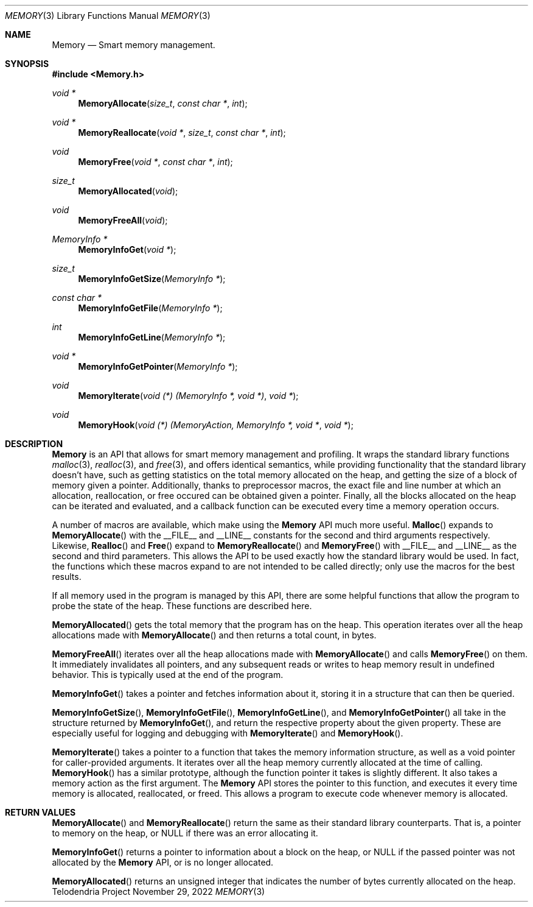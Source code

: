 .Dd $Mdocdate: November 29 2022 $
.Dt MEMORY 3
.Os Telodendria Project
.Sh NAME
.Nm Memory
.Nd Smart memory management.
.Sh SYNOPSIS
.In Memory.h
.Ft void *
.Fn MemoryAllocate "size_t" "const char *" "int"
.Ft void *
.Fn MemoryReallocate "void *" "size_t" "const char *" "int"
.Ft void
.Fn MemoryFree "void *" "const char *" "int"
.Ft size_t
.Fn MemoryAllocated "void"
.Ft void
.Fn MemoryFreeAll "void"
.Ft MemoryInfo *
.Fn MemoryInfoGet "void *"
.Ft size_t
.Fn MemoryInfoGetSize "MemoryInfo *"
.Ft const char *
.Fn MemoryInfoGetFile "MemoryInfo *"
.Ft int
.Fn MemoryInfoGetLine "MemoryInfo *"
.Ft void *
.Fn MemoryInfoGetPointer "MemoryInfo *"
.Ft void
.Fn MemoryIterate "void (*) (MemoryInfo *, void *)" "void *"
.Ft void
.Fn MemoryHook "void (*) (MemoryAction, MemoryInfo *, void *" "void *"
.Sh DESCRIPTION
.Nm
is an API that allows for smart memory management and profiling. It wraps
the standard library functions
.Xr malloc 3 ,
.Xr realloc 3 ,
and
.Xr free 3 ,
and offers identical semantics, while providing functionality that the
standard library doesn't have, such as getting statistics on the total
memory allocated on the heap, and getting the size of a block of memory
given a pointer. Additionally, thanks to preprocessor macros, the exact
file and line number at which an allocation, reallocation, or free occured
can be obtained given a pointer. Finally, all the blocks allocated on the
heap can be iterated and evaluated, and a callback function can be executed
every time a memory operation occurs.
.Pp
A number of macros are available, which make using the
.Nm
API much more useful.
.Fn Malloc
expands to
.Fn MemoryAllocate
with the __FILE__ and __LINE__ constants for the second and third
arguments respectively. Likewise,
.Fn Realloc
and
.Fn Free
expand to
.Fn MemoryReallocate
and
.Fn MemoryFree
with __FILE__ and __LINE__ as the second and third parameters.
This allows the API to be used exactly how the standard library
would be used. In fact, the functions which these macros expand to
are not intended to be called directly; only use the macros for the
best results.
.Pp
If all memory used in the program is managed by this API, there are some
helpful functions that allow the program to probe the state of the heap.
These functions are described here.
.Pp
.Fn MemoryAllocated
gets the total memory that the program has on the heap. This operation
iterates over all the heap allocations made with
.Fn MemoryAllocate
and then returns a total count, in bytes.
.Pp
.Fn MemoryFreeAll
iterates over all the heap allocations made with
.Fn MemoryAllocate
and calls
.Fn MemoryFree
on them. It immediately invalidates all pointers, and any subsequent
reads or writes to heap memory result in undefined behavior. This
is typically used at the end of the program.
.Pp
.Fn MemoryInfoGet
takes a pointer and fetches information about it, storing it in a
structure that can then be queried.
.Pp
.Fn MemoryInfoGetSize ,
.Fn MemoryInfoGetFile ,
.Fn MemoryInfoGetLine ,
and
.Fn MemoryInfoGetPointer 
all take in the structure returned by
.Fn MemoryInfoGet ,
and return the respective property about the given property. These are
especially useful for logging and debugging with
.Fn MemoryIterate
and
.Fn MemoryHook .
.Pp
.Fn MemoryIterate
takes a pointer to a function that takes the memory information structure,
as well as a void pointer for caller-provided arguments. It iterates over
all the heap memory currently allocated at the time of calling.
.Fn MemoryHook
has a similar prototype, although the function pointer it takes is slightly
different. It also takes a memory action as the first argument. The
.Nm
API stores the pointer to this function, and executes it every time memory
is allocated, reallocated, or freed. This allows a program to execute code
whenever memory is allocated.
.Sh RETURN VALUES
.Pp
.Fn MemoryAllocate 
and
.Fn MemoryReallocate
return the same as their standard library counterparts. That is, a pointer
to memory on the heap, or NULL if there was an error allocating it.
.Pp
.Fn MemoryInfoGet
returns a pointer to information about a block on the heap, or NULL if the
passed pointer was not allocated by the
.Nm
API, or is no longer allocated.
.Pp
.Fn MemoryAllocated
returns an unsigned integer that indicates the number of bytes currently
allocated on the heap.

